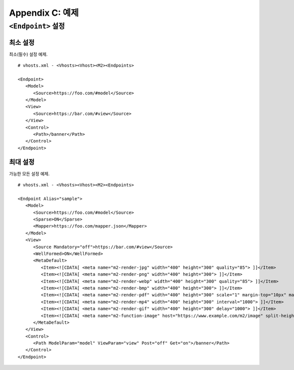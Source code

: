 .. _example:

Appendix C: 예제
***********************


``<Endpoint>`` 설정
====================================

최소 설정
------------------------------------

최소(필수) 설정 예제. ::

   # vhosts.xml - <Vhosts><Vhost><M2><Endpoints>

   <Endpoint>
      <Model>
         <Source>https://foo.com/#model</Source>
      </Model>      
      <View>
         <Source>https://bar.com/#view</Source>
      </View>
      <Control>
         <Path>/banner</Path>
      </Control>
   </Endpoint>



최대 설정
------------------------------------

가능한 모든 설정 예제. ::

   # vhosts.xml - <Vhosts><Vhost><M2><Endpoints>

   <Endpoint Alias="sample">
      <Model>
         <Source>https://foo.com/#model</Source>
         <Sparse>ON</Sparse>
         <Mapper>https://foo.com/mapper.json</Mapper>
      </Model>      
      <View>
         <Source Mandatory="off">https://bar.com/#view</Source>
         <WellFormed>ON</WellFormed>
         <MetaDefault>
            <Item><![CDATA[ <meta name="m2-render-jpg" width="400" height="300" quality="85"> ]]</Item>
            <Item><![CDATA[ <meta name="m2-render-png" width="400" height="300"> ]]</Item>
            <Item><![CDATA[ <meta name="m2-render-webp" width="400" height="300" quality="85"> ]]</Item>
            <Item><![CDATA[ <meta name="m2-render-bmp" width="400" height="300"> ]]</Item>
            <Item><![CDATA[ <meta name="m2-render-pdf" width="400" height="300" scale="1" margin-top="10px" margin-bottom="10px" margin-right="10px" margin-left="10px"> ]]</Item>
            <Item><![CDATA[ <meta name="m2-render-mp4" width="400" height="300" interval="1000"> ]]</Item>
            <Item><![CDATA[ <meta name="m2-render-gif" width="400" height="300" delay="1000"> ]]</Item>
            <Item><![CDATA[ <meta name="m2-function-image" host="https://www.example.com/m2/image" split-height="500" class="mym2div" full="no" tool="/optimize" max-size="10"> ]]</Item>
         </MetaDefault>
      </View>
      <Control>
         <Path ModelParam="model" ViewParam="view" Post="off" Get="on">/banner</Path>
      </Control>
   </Endpoint>

   

